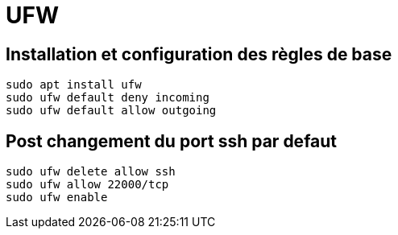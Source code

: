 = UFW

== Installation et configuration des règles de base

[source,bash]
----
sudo apt install ufw
sudo ufw default deny incoming
sudo ufw default allow outgoing
----

== Post changement du port ssh par defaut

[source,bash]
----
sudo ufw delete allow ssh
sudo ufw allow 22000/tcp
sudo ufw enable
----
